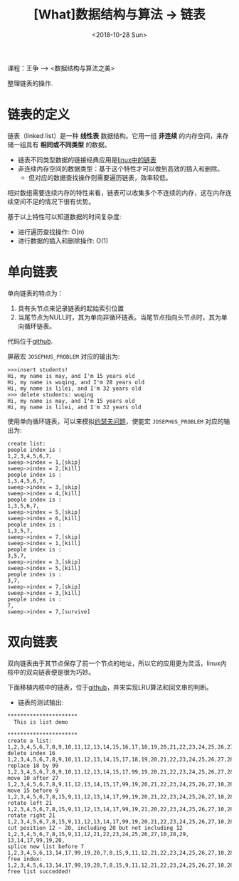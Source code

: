 #+TITLE: [What]数据结构与算法 -> 链表
#+DATE:  <2018-10-28 Sun> 
#+TAGS: 数据结构与算法
#+LAYOUT: post 
#+CATEGORIES: program,数据结构与算法
#+NAME: <program_DS_list.org>
#+OPTIONS: ^:nil 
#+OPTIONS: ^:{}

课程：王争 --> <数据结构与算法之美>

整理链表的操作.
#+BEGIN_HTML
<!--more-->
#+END_HTML
* 链表的定义
链表（linked list）是一种 *线性表* 数据结构。它用一组 *非连续* 的内存空间，来存储一组具有 *相同或不同类型* 的数据。
- 链表不同类型数据的链接经典应用是[[http://kcmetercec.top/2018/04/20/linux_kernel_data_structure_list/][linux中的链表]]
- 非连续内存空间的数据类型：基于这个特性才可以做到高效的插入和删除。
  + 但对应的数据查找操作则需要遍历链表，效率较低。
    
相对数组需要连续内存的特性来看，链表可以收集多个不连续的内存，这在内存连续空间不足的情况下很有优势。

基于以上特性可以知道数据的时间复杂度:
- 进行遍历查找操作: O(n)
- 进行数据的插入和删除操作: O(1)
* 单向链表
单向链表的特点为：
1. 具有头节点来记录链表的起始索引位置
2. 当尾节点为NULL时，其为单向非循环链表。当尾节点指向头节点时，其为单向循环链表。

代码位于[[https://github.com/KcMeterCEC/common_code/tree/master/c/data_structure/list/unidirectional][github]].

屏蔽宏 =JOSEPHUS_PROBLEM= 对应的输出为:
#+BEGIN_EXAMPLE
  >>>insert students!
  Hi, my name is may, and I'm 15 years old
  Hi, my name is wuqing, and I'm 28 years old
  Hi, my name is lilei, and I'm 32 years old
  >>> delete students: wuqing
  Hi, my name is may, and I'm 15 years old
  Hi, my name is lilei, and I'm 32 years old
#+END_EXAMPLE

使用单向循环链表，可以来模拟[[https://zh.wikipedia.org/wiki/%25E7%25BA%25A6%25E7%2591%259F%25E5%25A4%25AB%25E6%2596%25AF%25E9%2597%25AE%25E9%25A2%2598][约瑟夫问题]]，使能宏 =JOSEPHUS_PROBLEM= 对应的输出为:
#+BEGIN_EXAMPLE
  create list:
  people index is :
  1,2,3,4,5,6,7,
  sweep->index = 1,[skip]
  sweep->index = 2,[kill]
  people index is :
  1,3,4,5,6,7,
  sweep->index = 3,[skip]
  sweep->index = 4,[kill]
  people index is :
  1,3,5,6,7,
  sweep->index = 5,[skip]
  sweep->index = 6,[kill]
  people index is :
  1,3,5,7,
  sweep->index = 7,[skip]
  sweep->index = 1,[kill]
  people index is :
  3,5,7,
  sweep->index = 3,[skip]
  sweep->index = 5,[kill]
  people index is :
  3,7,
  sweep->index = 7,[skip]
  sweep->index = 3,[kill]
  people index is :
  7,
  sweep->index = 7,[survive]
#+END_EXAMPLE
* 双向链表
双向链表由于其节点保存了前一个节点的地址，所以它的应用更为灵活，linux内核中的双向链表便是很为巧妙。

下面移植内核中的链表，位于[[https://github.com/KcMeterCEC/common_code/tree/master/c/data_structure/list/circular][github]]，并来实现LRU算法和回文串的判断。

- 链表的测试输出:
#+BEGIN_EXAMPLE
  ,**********************
    This is list demo 

  ,**********************
  create a list:
  1,2,3,4,5,6,7,8,9,10,11,12,13,14,15,16,17,18,19,20,21,22,23,24,25,26,27,28,29,
  delete index 16
  1,2,3,4,5,6,7,8,9,10,11,12,13,14,15,17,18,19,20,21,22,23,24,25,26,27,28,29,
  replace 18 by 99
  1,2,3,4,5,6,7,8,9,10,11,12,13,14,15,17,99,19,20,21,22,23,24,25,26,27,28,29,
  move 10 after 27
  1,2,3,4,5,6,7,8,9,11,12,13,14,15,17,99,19,20,21,22,23,24,25,26,27,10,28,29,
  move 15 before 9
  1,2,3,4,5,6,7,8,15,9,11,12,13,14,17,99,19,20,21,22,23,24,25,26,27,10,28,29,
  rotate left 21
  1,2,3,4,5,6,7,8,15,9,11,12,13,14,17,99,19,21,20,22,23,24,25,26,27,10,28,29,
  rotate right 21
  1,2,3,4,5,6,7,8,15,9,11,12,13,14,17,99,19,20,21,22,23,24,25,26,27,10,28,29,
  cut position 12 ~ 20, including 20 but not including 12
  1,2,3,4,5,6,7,8,15,9,11,12,21,22,23,24,25,26,27,10,28,29,
  13,14,17,99,19,20,
  splice new list before 7
  1,2,3,4,5,6,13,14,17,99,19,20,7,8,15,9,11,12,21,22,23,24,25,26,27,10,28,29,
  free index:
  1,2,3,4,5,6,13,14,17,99,19,20,7,8,15,9,11,12,21,22,23,24,25,26,27,10,28,29,
  free list succedded!
#+END_EXAMPLE


